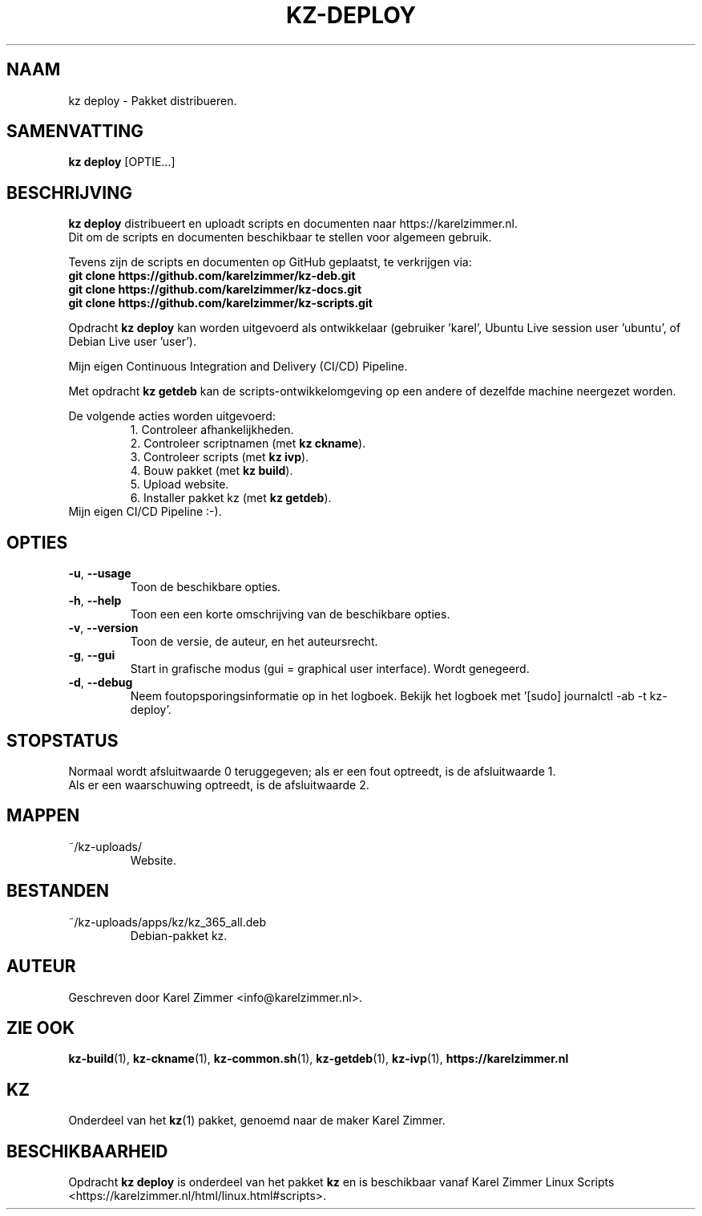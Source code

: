 .\"""""""""""""""""""""""""""""""""""""""""""""""""""""""""""""""""""""""""""""
.\" Man-pagina voor kz deploy.
.\"
.\" Geschreven door Karel Zimmer <info@karelzimmer.nl>.
.\"""""""""""""""""""""""""""""""""""""""""""""""""""""""""""""""""""""""""""""
.\" RELEASE_YEAR=2019
.\"
.\" VERSION_NUMBER=07.01.01
.\" VERSION_DATE=2021-10-04
.\"
.\"
.TH KZ-DEPLOY 1 "KZ Handleiding" "KZ-DEPLOY(1)" "KZ Handleiding"
.\"
.\"
.SH NAAM
kz deploy \- Pakket distribueren.
.\"
.\"
.SH SAMENVATTING
.B kz deploy
[OPTIE...]
.\"
.\"
.SH BESCHRIJVING
\fBkz deploy\fR distribueert en uploadt scripts en documenten naar
https://karelzimmer.nl.
.br
Dit om de scripts en documenten beschikbaar te stellen voor algemeen gebruik.
.sp
Tevens zijn de scripts en documenten op GitHub geplaatst, te verkrijgen via:
.br
\fBgit clone https://github.com/karelzimmer/kz-deb.git\fR
.br
\fBgit clone https://github.com/karelzimmer/kz-docs.git\fR
.br
\fBgit clone https://github.com/karelzimmer/kz-scripts.git\fR
.sp
Opdracht \fBkz deploy\fR kan worden uitgevoerd als ontwikkelaar (gebruiker \
'karel', Ubuntu Live session user 'ubuntu', of Debian Live user 'user').
.sp
Mijn eigen Continuous Integration and Delivery (CI/CD) Pipeline.
.sp
Met opdracht \fBkz getdeb\fR kan de scripts-ontwikkelomgeving op een andere
of dezelfde machine neergezet worden.
.sp
De volgende acties worden uitgevoerd:
.RS
1. Controleer afhankelijkheden.
.br
2. Controleer scriptnamen (met \fBkz ckname\fR).
.br
3. Controleer scripts (met \fBkz ivp\fR).
.br
4. Bouw pakket (met \fBkz build\fR).
.br
5. Upload website.
.br
6. Installer pakket kz (met \fBkz getdeb\fR).
.RE
Mijn eigen CI/CD Pipeline :-).
.\"
.\"
.SH OPTIES
.TP
\fB-u\fR, \fB--usage\fR
Toon de beschikbare opties.
.TP
\fB-h\fR, \fB--help\fR
Toon een een korte omschrijving van de beschikbare opties.
.TP
\fB-v\fR, \fB--version\fR
Toon de versie, de auteur, en het auteursrecht.
.TP
\fB-g\fR, \fB--gui\fR
Start in grafische modus (gui = graphical user interface).
Wordt genegeerd.
.TP
\fB-d\fR, \fB--debug\fR
Neem foutopsporingsinformatie op in het logboek.
Bekijk het logboek met '[sudo] journalctl -ab -t kz-deploy'.
.\"
.\"
.SH STOPSTATUS
Normaal wordt afsluitwaarde 0 teruggegeven; als er een fout optreedt, is de
afsluitwaarde 1.
.br
Als er een waarschuwing optreedt, is de afsluitwaarde 2.
.\"
.\"
.SH MAPPEN
~/kz-uploads/
.RS
Website.
.RE
.\"
.\"
.SH BESTANDEN
~/kz-uploads/apps/kz/kz_365_all.deb
.RS
Debian-pakket kz.
.RE
.\"
.\"
.SH AUTEUR
Geschreven door Karel Zimmer <info@karelzimmer.nl>.
.\"
.\"
.SH ZIE OOK
\fBkz-build\fR(1),
\fBkz-ckname\fR(1),
\fBkz-common.sh\fR(1),
\fBkz-getdeb\fR(1),
\fBkz-ivp\fR(1),
\fBhttps://karelzimmer.nl\fR
.\"
.\"
.SH KZ
Onderdeel van het \fBkz\fR(1) pakket, genoemd naar de maker Karel Zimmer.
.\"
.\"
.SH BESCHIKBAARHEID
Opdracht \fBkz deploy\fR is onderdeel van het pakket \fBkz\fR en is
beschikbaar vanaf Karel Zimmer Linux Scripts
<https://karelzimmer.nl/html/linux.html#scripts>.
.sp
.\" EOF
